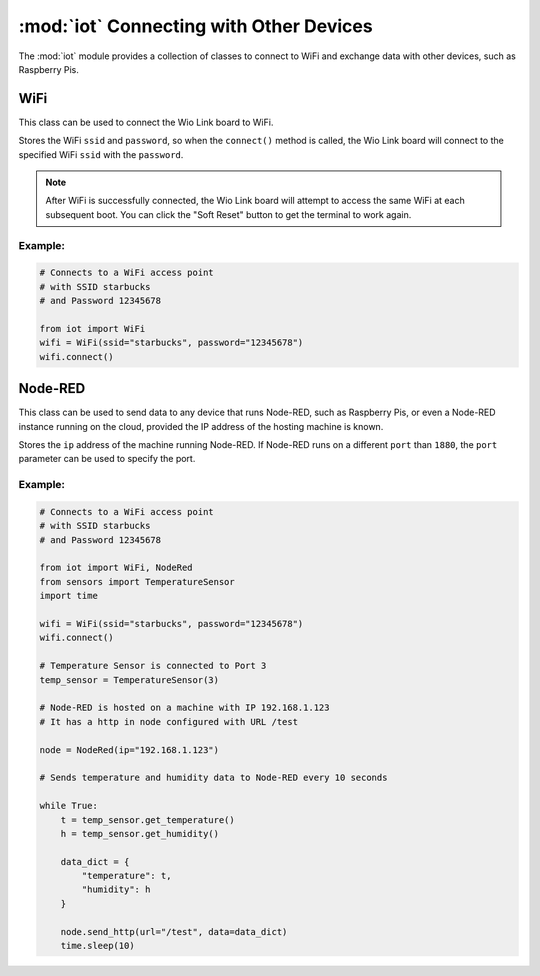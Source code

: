 :mod:`iot` Connecting with Other Devices
===========================================

The :mod:`iot` module provides a collection of classes to connect to WiFi and exchange data with other devices, such as Raspberry Pis.

.. _wifi:

WiFi
--------------------------------

This class can be used to connect the Wio Link board to WiFi.

.. class:: iot.WiFi(ssid, password)

    Stores the WiFi ``ssid`` and ``password``, so when the ``connect()`` method is called, the Wio Link board will connect to the specified WiFi ``ssid`` with the ``password``.

    .. note::

        After WiFi is successfully connected, the Wio Link board will attempt to access the same WiFi at each subsequent boot. You can click the "Soft Reset" button to get the terminal to work again.

    .. method:: WiFi.connect()

        When the ``connect()`` method is called, the Wio Link board will connect to the specified WiFi ``ssid`` with the ``password`` specified when object is created.

Example:
^^^^^^^^^^^^^^^^^^^^^^^^^^

.. code-block:: python

    # Connects to a WiFi access point
    # with SSID starbucks
    # and Password 12345678

    from iot import WiFi
    wifi = WiFi(ssid="starbucks", password="12345678")
    wifi.connect()

.. _nodered:

Node-RED
--------------------------------

This class can be used to send data to any device that runs Node-RED, such as Raspberry Pis, or even a Node-RED instance running on the cloud, provided the IP address of the hosting machine is known.

.. class:: iot.NodeRed(ip, [port=1880])

    Stores the ``ip`` address of the machine running Node-RED. If Node-RED runs on a different ``port`` than ``1880``, the ``port`` parameter can be used to specify the port.

    .. method:: NodeRed.send_http(url, data)

        Send the specified ``data`` to the http-in node in the Node-RED flow. the ``url`` parameter needs to be exactly the same as the ``URL`` field of the http-in node (shown below). ``data`` can either be a number, a string, or a dictionary.

        .. image:: node_red_http.png

Example:
^^^^^^^^^^^^^^^^^^^^^^^^^^

.. code-block:: python

    # Connects to a WiFi access point
    # with SSID starbucks
    # and Password 12345678

    from iot import WiFi, NodeRed
    from sensors import TemperatureSensor
    import time

    wifi = WiFi(ssid="starbucks", password="12345678")
    wifi.connect()

    # Temperature Sensor is connected to Port 3
    temp_sensor = TemperatureSensor(3)

    # Node-RED is hosted on a machine with IP 192.168.1.123
    # It has a http in node configured with URL /test

    node = NodeRed(ip="192.168.1.123")

    # Sends temperature and humidity data to Node-RED every 10 seconds

    while True:
        t = temp_sensor.get_temperature()
        h = temp_sensor.get_humidity()

        data_dict = {
            "temperature": t,
            "humidity": h
        }

        node.send_http(url="/test", data=data_dict)
        time.sleep(10)